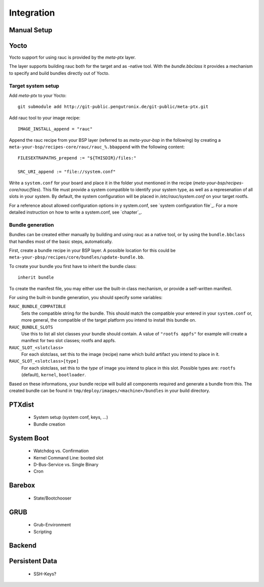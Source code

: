 Integration
===========

Manual Setup
------------




Yocto
-----

Yocto support for using rauc is provided by the `meta-ptx` layer.

The layer supports building rauc both for the target and as -native tool. With
the `bundle.bbclass` it provides a mechanism to specify and build bundles directly out
of Yocto.

Target system setup
~~~~~~~~~~~~~~~~~~~

Add `meta-ptx` to your Yocto::

  git submodule add http://git-public.pengutronix.de/git-public/meta-ptx.git

Add rauc tool to your image recipe::

  IMAGE_INSTALL_append = "rauc"

Append the rauc recipe from your BSP layer (referred to as `meta-your-bsp` in the
following) by creating a ``meta-your-bsp/recipes-core/rauc/rauc_%.bbappend``
with the following content::

  FILESEXTRAPATHS_prepend := "${THISDIR}/files:"
  
  SRC_URI_append := "file://system.conf"

Write a ``system.conf`` for your board and place it in the folder yout
mentioned in the recipe (`meta-your-bsp/recipes-core/rauc/files`). 
This file must provide a system compatible to identify your system type, as
well as a represenation of all slots in your system. By default, the system
configuration will be placed in `/etc/rauc/system.conf` on your target rootfs.

For a reference about allowed configuration options in y system.conf, see
`system configuration file`_.
For a more detailed instruction on how to write a system.conf, see `chapter`_.

Bundle generation
~~~~~~~~~~~~~~~~~

Bundles can be created either manually by building and using rauc as a native
tool, or by using the ``bundle.bbclass`` that handles most of the basic steps,
automatically.

First, create a bundle recipe in your BSP layer. A possible location for this
could be ``meta-your-pbsp/recipes/core/bundles/update-bundle.bb``.

To create your bundle you first have to inherit the bundle class::

  inherit bundle

To create the manifest file, you may either use the built-in class mechanism,
or provide a self-written manifest.

For using the built-in bundle generation, you should specify some variables:

``RAUC_BUNDLE_COMPATIBLE``
  Sets the compatible string for the bundle. This should match the compatible
  your entered in your ``system.conf`` or, more general, the compatible of the
  target platform you intend to install this bundle on.

``RAUC_BUNDLE_SLOTS``
  Use this to list all slot classes your bundle should contain. A value of
  ``"rootfs appfs"`` for example will create a manifest for two slot classes;
  rootfs and appfs.

``RAUC_SLOT_<slotclass>``
  For each slotclass, set this to the image (recipe) name which build artifact
  you intend to place in it.

``RAUC_SLOT_<slotclass>[type]``
  For each slotclass, set this to the *type* of image you intend to place in this slot.
  Possible types are: ``rootfs`` (default), ``kernel``, ``bootloader``.

Based on these informations, your bundle recipe will build all components
required and generate a bundle from this. The created bundle can be found in
``tmp/deploy/images/<machine>/bundles`` in your build directory.



PTXdist
-------
   * System setup (system conf, keys, ...)
   * Bundle creation

System Boot
-----------
   * Watchdog vs. Confirmation
   * Kernel Command Line: booted slot
   * D-Bus-Service vs. Single Binary
   * Cron

Barebox
-------
   * State/Bootchooser

GRUB
----

   * Grub-Environment
   * Scripting

Backend
-------

Persistent Data
---------------

   * SSH-Keys?

